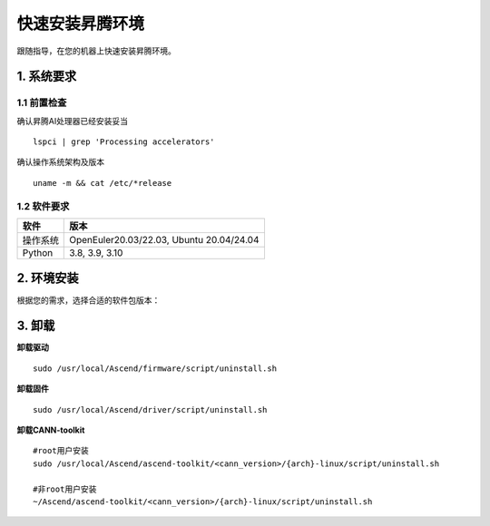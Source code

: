 快速安装昇腾环境
================

跟随指导，在您的机器上快速安装昇腾环境。

1. 系统要求
----------------
1.1 前置检查
^^^^^^^^^^^^^
确认昇腾AI处理器已经安装妥当
::

    lspci | grep 'Processing accelerators'

确认操作系统架构及版本
::

    uname -m && cat /etc/*release


1.2 软件要求
^^^^^^^^^^^^^
======== ========================================
软件     版本
======== ========================================
操作系统  OpenEuler20.03/22.03, Ubuntu 20.04/24.04
Python   3.8, 3.9, 3.10
======== ========================================


2. 环境安装
------------------
根据您的需求，选择合适的软件包版本：

.. raw:: html

    <div id="div-installation" style="">
        <div class="row">
            <div class="row-element-1" id="col-headings">
                <div class="headings-element">操作系统</div>
                <div class="headings-element">CPU架构</div>
                <div class="headings-element">NPU型号</div>
                <div class="headings-element">版本选择</div>
            </div>
            <div class="row-element-2" id="col-values">
                <div class="row" id="row-os">
                    <div class="mobile-headings">操作系统</div>
                    <div class="values-element block-2 install-os selected" id="os-ubuntu">Ubuntu</div>
                    <div class="values-element block-2 install-os" id="os-openeuler">openEuler</div>
                </div>
                <div class="row" id="row-arch">
                    <div class="mobile-headings">CPU架构</div>
                    <div class="values-element block-2 install-arch" id="arch-x86_64">x86-64</div>
                    <div class="values-element block-2 install-arch selected" id="arch-aarch64">aarch64</div>
                </div>
                <div class="row" id="row-npu">
                    <div class="mobile-headings">NPU型号</div>
                    <div class="values-element block-1 install-npu selected" id="npu-910b">Atlas 300T A2 训练卡</div>
                </div>
                <div class="row" id="row-version">
                    <div class="mobile-headings">版本选择</div>
                    <select class="values-element block-3 install-package" id="cann-version">
                        <option value="na">Select CANN Version</option>
                    </select>
                    <div class="values-element block-3 install-package" id="driver-version">Driver</div>
                    <div class="values-element block-3 install-package" id="firmware-version">Firmware</div>
                </div>
            </div>
        </div>
        <div id="install-instructions" style="display:none;">
            <section>
                <h3>2.1 安装驱动</h3>
                    <p><b>安装依赖</b></p>
                    <div class="highlight-default notranslate" id="install-dependencies-ubuntu">
                        <div class="highlight">
                            <pre>sudo apt-get install -y gcc g++ make cmake zlib1g zlib1g-dev openssl libsqlite3-dev libssl-dev libffi-dev unzip pciutils net-tools libblas-dev gfortran libblas3</pre>
                        </div>
                    </div>
                    <div class="highlight-default notranslate" id="install-dependencies-openeuler">
                        <div class="highlight">
                            <pre>yum install -y gcc gcc-c++ make cmake unzip zlib-devel libffi-devel openssl-devel pciutils net-tools sqlite-devel lapack-devel gcc-gfortran</pre>
                        </div>
                    </div>
                    <p><b>创建驱动运行用户</b></p>
                    <div class="highlight-default notranslate">
                        <div class="highlight">
                            <pre>groupadd -g HwHiAiUser<br>useradd -g HwHiAiUser -d /home/HwHiAiUser -m HwHiAiUser -s /bin/bash</pre>
                        </div>
                    </div>
                    <p><b>下载并安装</b></p>
                    <div class="highlight-default notranslate">
                        <div class="highlight">
                            <pre id="install_drvier"></pre>
                        </div>
                    </div>
                <section>
                    <h3>2.2 安装固件</h3>
                    <div class="highlight-default notranslate">
                        <div class="highlight">
                            <pre id="install_firmware"></pre>
                        </div>
                    </div>
                </section>
                <section>
                    <h3>2.3 安装CANN</h3>
                        <p><b>安装python依赖</b></p>
                        <div class="highlight-default notranslate">
                            <div class="highlight">
                                <pre>pip3 install attrs numpy decorator sympy cffi pyyaml pathlib2 psutil protobuf scipy requests absl-py wheel typing_extensions</pre>
                            </div>
                        </div>
                        <p><b>下载并安装</b></p>
                        <div class="highlight-default notranslate">
                            <div class="highlight">
                                <pre id="install_cann"></pre>
                            </div>
                        </div>
                </section>
                <section>
                    <h3>2.4 设置环境变量</h3>
                    <div class="highlight-default notranslate">
                        <div class="highlight">
                            <pre>echo "source /usr/local/Ascend/ascend-toolkit/set_env.sh" >> ~/.bashrc<br>source ~/.bashrc</pre>
                        </div>
                    </div>
                </section>
            </section>
        </div>
    </div>


3. 卸载
----------
**卸载驱动**
::

    sudo /usr/local/Ascend/firmware/script/uninstall.sh

**卸载固件**
::

    sudo /usr/local/Ascend/driver/script/uninstall.sh

**卸载CANN-toolkit**
::

    #root用户安装
    sudo /usr/local/Ascend/ascend-toolkit/<cann_version>/{arch}-linux/script/uninstall.sh

    #非root用户安装
    ~/Ascend/ascend-toolkit/<cann_version>/{arch}-linux/script/uninstall.sh